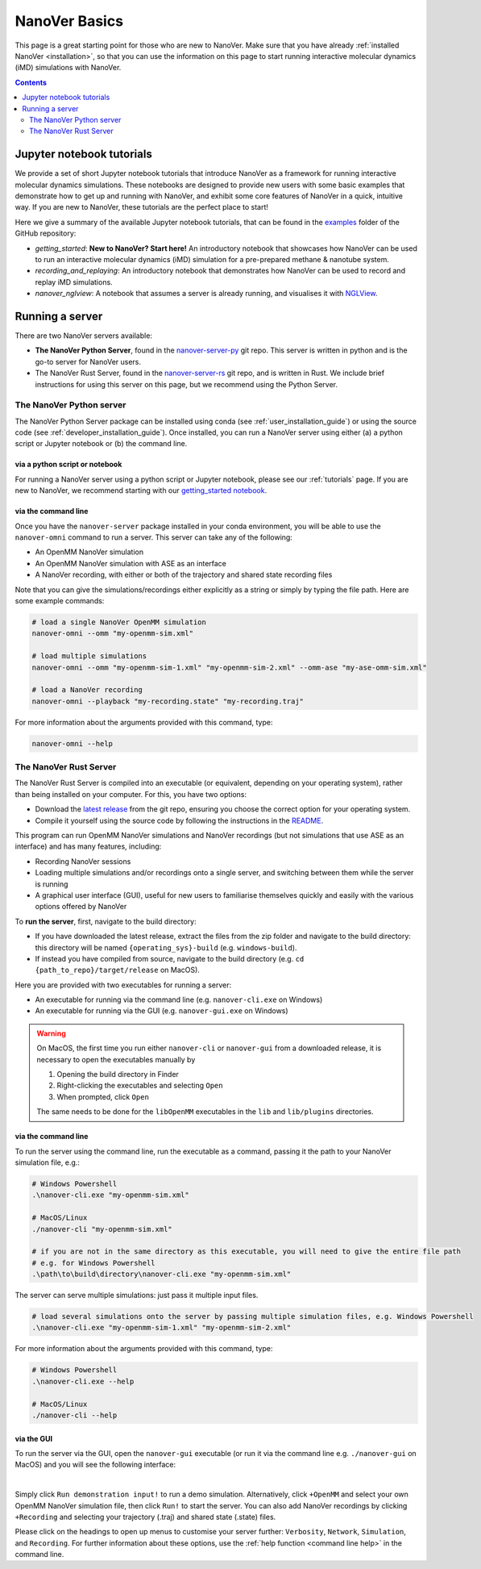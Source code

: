 ==============
NanoVer Basics
==============

This page is a great starting point for those who are new to NanoVer. Make sure that you have
already :ref:`installed NanoVer <installation>`, so that you can use the information on this
page to start running interactive molecular dynamics (iMD) simulations with NanoVer.

.. contents:: Contents
    :depth: 2
    :local:

Jupyter notebook tutorials
==========================

We provide a set of short Jupyter notebook tutorials that introduce NanoVer as a framework
for running interactive molecular dynamics simulations. These notebooks are designed to provide
new users with some basic examples that demonstrate how to get up and running with NanoVer, and
exhibit some core features of NanoVer in a quick, intuitive way. If you are new to NanoVer,
these tutorials are the perfect place to start!

Here we give a summary of the available Jupyter notebook tutorials, that can be found in the
`examples <https://github.com/IRL2/nanover-server-py/tree/main/examples/basics>`_ folder
of the GitHub repository:

* `getting_started`: **New to NanoVer? Start here!** An introductory notebook that showcases how
  NanoVer can be used to run an interactive molecular dynamics (iMD) simulation for a
  pre-prepared methane & nanotube system.
* `recording_and_replaying`: An introductory notebook that demonstrates how NanoVer can be used
  to record and replay iMD simulations.
* `nanover_nglview`: A notebook that assumes a server is already running, and visualises it
  with `NGLView <https://github.com/arose/nglview>`_.


.. _basicsrunningaserver:

Running a server
================

There are two NanoVer servers available:

* **The NanoVer Python Server**, found in the `nanover-server-py <https://github.com/IRL2/nanover-server-py>`_ git repo.
  This server is written in python and is the go-to server for NanoVer users.
* The NanoVer Rust Server, found in the `nanover-server-rs <https://github.com/IRL2/nanover-server-rs>`_ git repo, and is written
  in Rust. We include brief instructions for using this server on this page, but we recommend using the Python Server.

The NanoVer Python server
~~~~~~~~~~~~~~~~~~~~~~~~~

The NanoVer Python Server package can be installed using conda (see :ref:`user_installation_guide`) or using the source code
(see :ref:`developer_installation_guide`). Once installed, you can run a NanoVer server using either
(a) a python script or Jupyter notebook
or (b) the command line.

via a python script or notebook
###############################

For running a NanoVer server using a python script or Jupyter notebook, please see our :ref:`tutorials` page.
If you are new to NanoVer, we recommend starting with our
`getting_started notebook <https://github.com/IRL2/nanover-server-py/blob/main/examples/basics/getting_started.ipynb>`_.

via the command line
####################

Once you have the ``nanover-server`` package installed in your conda environment, you will be able to use the
``nanover-omni`` command to run a server.
This server can take any of the following:

* An OpenMM NanoVer simulation
* An OpenMM NanoVer simulation with ASE as an interface
* A NanoVer recording, with either or both of the trajectory and shared state recording files

Note that you can give the simulations/recordings either explicitly as a string
or simply by typing the file path.
Here are some example commands:

.. code-block:: bash

    # load a single NanoVer OpenMM simulation
    nanover-omni --omm "my-openmm-sim.xml"

    # load multiple simulations
    nanover-omni --omm "my-openmm-sim-1.xml" "my-openmm-sim-2.xml" --omm-ase "my-ase-omm-sim.xml"

    # load a NanoVer recording
    nanover-omni --playback "my-recording.state" "my-recording.traj"

For more information about the arguments provided with this command, type:

.. code-block:: bash

    nanover-omni --help


The NanoVer Rust Server
~~~~~~~~~~~~~~~~~~~~~~~

The NanoVer Rust Server is compiled into an executable (or equivalent, depending on your operating system), rather than being
installed on your computer. For this, you have two options:

* Download the `latest release <https://github.com/IRL2/nanover-server-rs/releases>`_ from the git repo, ensuring you choose
  the correct option for your operating system.
* Compile it yourself using the source code by following the instructions in the
  `README <https://github.com/IRL2/nanover-server-rs>`_.

This program can run OpenMM NanoVer simulations and NanoVer recordings (but not simulations that use ASE as
an interface) and has many features, including:

* Recording NanoVer sessions
* Loading multiple simulations and/or recordings onto a single server, and switching between them while the
  server is running
* A graphical user interface (GUI), useful for new users to familiarise themselves quickly and easily with the various
  options offered by NanoVer

To **run the server**, first, navigate to the build directory:

* If you have downloaded the latest release, extract the files from the zip folder and navigate to the build directory:
  this directory will be named ``{operating_sys}-build`` (e.g. ``windows-build``).
* If instead you have compiled from source, navigate to the build directory (e.g. ``cd {path_to_repo}/target/release``
  on MacOS).

Here you are provided with two executables for running a server:

* An executable for running via the command line (e.g. ``nanover-cli.exe`` on Windows)
* An executable for running via the GUI (e.g. ``nanover-gui.exe`` on Windows)

.. warning::
    On MacOS, the first time you run either ``nanover-cli`` or ``nanover-gui`` from a downloaded release, it
    is necessary to open the executables manually by

    #. Opening the build directory in Finder
    #. Right-clicking the executables and selecting ``Open``
    #. When prompted, click ``Open``

    The same needs to be done for the ``libOpenMM`` executables in the ``lib`` and ``lib/plugins`` directories.

via the command line
####################

To run the server using the command line, run the executable as a command, passing it the path to
your NanoVer simulation file, e.g.:

.. code-block::

    # Windows Powershell
    .\nanover-cli.exe "my-openmm-sim.xml"

    # MacOS/Linux
    ./nanover-cli "my-openmm-sim.xml"

    # if you are not in the same directory as this executable, you will need to give the entire file path
    # e.g. for Windows Powershell
    .\path\to\build\directory\nanover-cli.exe "my-openmm-sim.xml"

The server can serve multiple simulations: just pass it multiple input files.

.. code-block::

    # load several simulations onto the server by passing multiple simulation files, e.g. Windows Powershell
    .\nanover-cli.exe "my-openmm-sim-1.xml" "my-openmm-sim-2.xml"


.. _command line help:

For more information about the arguments provided with this command, type:

.. code-block::

    # Windows Powershell
    .\nanover-cli.exe --help

    # MacOS/Linux
    ./nanover-cli --help


.. _rust_server_via_the_gui:

via the GUI
###########

To run the server via the GUI, open the ``nanover-gui`` executable (or run it via the command line e.g.
``./nanover-gui`` on MacOS) and you will see the following interface:

.. image:: /_static/nanover-server-rs-gui.png
    :align: center
    :scale: 50%

|

Simply click ``Run demonstration input!`` to run a demo simulation. Alternatively, click ``+OpenMM`` and select your
own OpenMM NanoVer simulation file, then click ``Run!`` to start the server. You can also add NanoVer recordings by
clicking ``+Recording`` and selecting your trajectory (.traj) and shared state (.state) files.

Please click on the headings to open up menus to customise your server further: ``Verbosity``, ``Network``,
``Simulation``, and ``Recording``.
For further information about these options, use the :ref:`help function <command line help>` in the command line.


